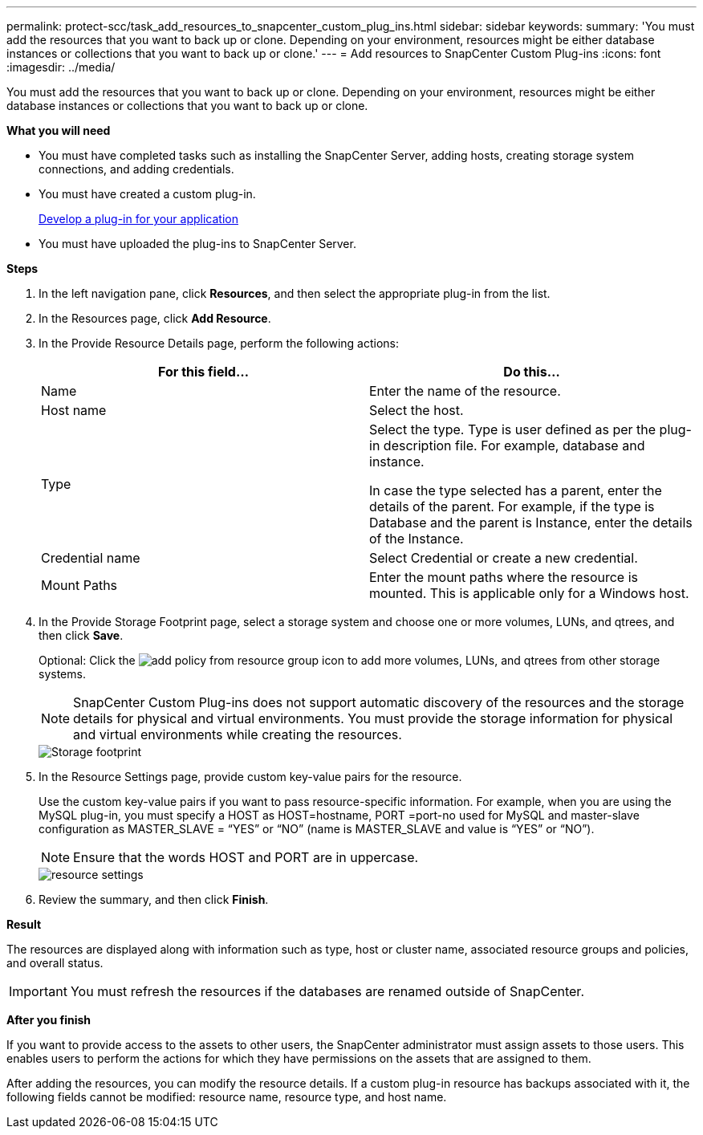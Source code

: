 ---
permalink: protect-scc/task_add_resources_to_snapcenter_custom_plug_ins.html
sidebar: sidebar
keywords:
summary: 'You must add the resources that you want to back up or clone. Depending on your environment, resources might be either database instances or collections that you want to back up or clone.'
---
= Add resources to SnapCenter Custom Plug-ins
:icons: font
:imagesdir: ../media/

[.lead]
You must add the resources that you want to back up or clone. Depending on your environment, resources might be either database instances or collections that you want to back up or clone.

*What you will need*

* You must have completed tasks such as installing the SnapCenter Server, adding hosts, creating storage system connections, and adding credentials.
* You must have created a custom plug-in.
+
link:concept_develop_a_plug_in_for_your_application.html[Develop a plug-in for your application]

* You must have uploaded the plug-ins to SnapCenter Server.

*Steps*

. In the left navigation pane, click *Resources*, and then select the appropriate plug-in from the list.
. In the Resources page, click *Add Resource*.
. In the Provide Resource Details page, perform the following actions:
+
|===
| For this field...| Do this...

a|
Name
a|
Enter the name of the resource.
a|
Host name
a|
Select the host.
a|
Type
a|
Select the type. Type is user defined as per the plug-in description file. For example, database and instance.

In case the type selected has a parent, enter the details of the parent. For example, if the type is Database and the parent is Instance, enter the details of the Instance.
a|
Credential name
a|
Select Credential or create a new credential.
a|
Mount Paths
a|
Enter the mount paths where the resource is mounted.    This is applicable only for a Windows host.
|===
. In the Provide Storage Footprint page, select a storage system and choose one or more volumes, LUNs, and qtrees, and then click *Save*.
+
Optional: Click the image:../media/add_policy_from_resourcegroup.gif[add policy from resource group] icon to add more volumes, LUNs, and qtrees from other storage systems.
+
NOTE: SnapCenter Custom Plug-ins does not support automatic discovery of the resources and the storage details for physical and virtual environments. You must provide the storage information for physical and virtual environments while creating the resources.
+
image::../media/storage_footprint.gif[Storage footprint]

. In the Resource Settings page, provide custom key-value pairs for the resource.
+
Use the custom key-value pairs if you want to pass resource-specific information. For example, when you are using the MySQL plug-in, you must specify a HOST as HOST=hostname, PORT =port-no used for MySQL and master-slave configuration as MASTER_SLAVE = "`YES`" or "`NO`" (name is MASTER_SLAVE and value is "`YES`" or "`NO`").
+
NOTE: Ensure that the words HOST and PORT are in uppercase.
+
image::../media/resource_settings.gif[resource settings]

. Review the summary, and then click *Finish*.

*Result*

The resources are displayed along with information such as type, host or cluster name, associated resource groups and policies, and overall status.

IMPORTANT: You must refresh the resources if the databases are renamed outside of SnapCenter.
//Included the above statement in 4.6 for BURT 1446035

*After you finish*

If you want to provide access to the assets to other users, the SnapCenter administrator must assign assets to those users. This enables users to perform the actions for which they have permissions on the assets that are assigned to them.

After adding the resources, you can modify the resource details. If a custom plug-in resource has backups associated with it, the following fields cannot be modified: resource name, resource type, and host name.

